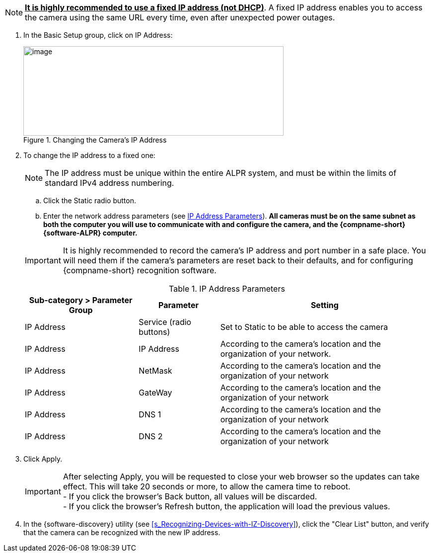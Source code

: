 [NOTE]
========================================

*+++<u>+++It is highly recommended to use a fixed IP address (not DHCP)+++</u>+++*. A fixed IP address enables you to access the camera using the same URL every time, even after unexpected power outages.

========================================

. In the Basic Setup group, click on IP Address:
+
[#f_Changing-the-Camera-s-IP-Address]

.Changing the Camera's IP Address

image::ROOT:/IZA800G/image44.png[image,width=524,height=180]

. To change the IP address to a fixed one:
+
[NOTE]
========================================
The IP address must be unique within the entire
ifndef::xref-type-IZA800GVES[ALPR]
ifdef::xref-type-IZA800GVES[VES]
system, and must be within the limits of standard IPv4 address numbering.
========================================

.. Click the Static radio button.

.. Enter the network address parameters (see <<t_IP-Address-Parameters>>). *All cameras must be on the same subnet as both the computer you will use to communicate with and configure the camera, and the {compname-short} {software-ALPR} computer.*

+
--
[IMPORTANT]
========================================
It is highly recommended to record the camera's IP address and port number in a safe place. You will need them if the camera's parameters are reset back to their defaults, and for configuring {compname-short} recognition software.
========================================

+++<div class="pagebreak"> </div>+++

[#t_IP-Address-Parameters]

.IP Address Parameters

[width="100%",cols="28%,20%,52%",options="header",]
|===
|Sub-category > Parameter Group |Parameter |Setting
|IP Address |Service (radio buttons) |Set to Static to be able to access the camera
|IP Address |IP Address |According to the camera's location and the organization of your network.
|IP Address |NetMask |According to the camera's location and the organization of your network
|IP Address |GateWay |According to the camera's location and the organization of your network
|IP Address |DNS 1 |According to the camera's location and the organization of your network
|IP Address |DNS 2 |According to the camera's location and the organization of your network
|===

--
. Click Apply.
+
[IMPORTANT]
========================================

After selecting Apply, you will be requested to close your web browser so the updates can take effect. This will take 20 seconds or more, to allow the camera time to reboot. +
- If you click the browser's Back button, all values will be discarded. +
- If you click the browser's Refresh button, the application will load the previous values.

========================================

. In the {software-discovery} utility (see <<s_Recognizing-Devices-with-IZ-Discovery>>), click the "Clear List" button, and verify that the camera can be recognized with the new IP address.
